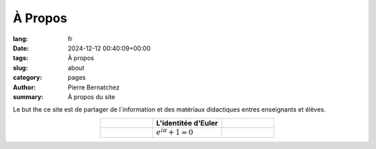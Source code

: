 À Propos
########

:lang: fr	  
:date: 2024-12-12 00:40:09+00:00
:tags: À propos
:slug: about
:category: pages       
:author: Pierre Bernatchez
:summary: À propos du site

Le but the ce site est de partager de l´information et des matériaux didactiques entres enseignants et élèves.

.. table:: 
   :widths: 30 40 30
   :align: center
	     
   +----------------+---------------------------+----------------+
   |                |L'identitée d'Euler        |                |
   +================+===========================+================+
   |                | :math:`e^{i\pi} + 1 = 0`  |                |
   +----------------+---------------------------+----------------+

   
